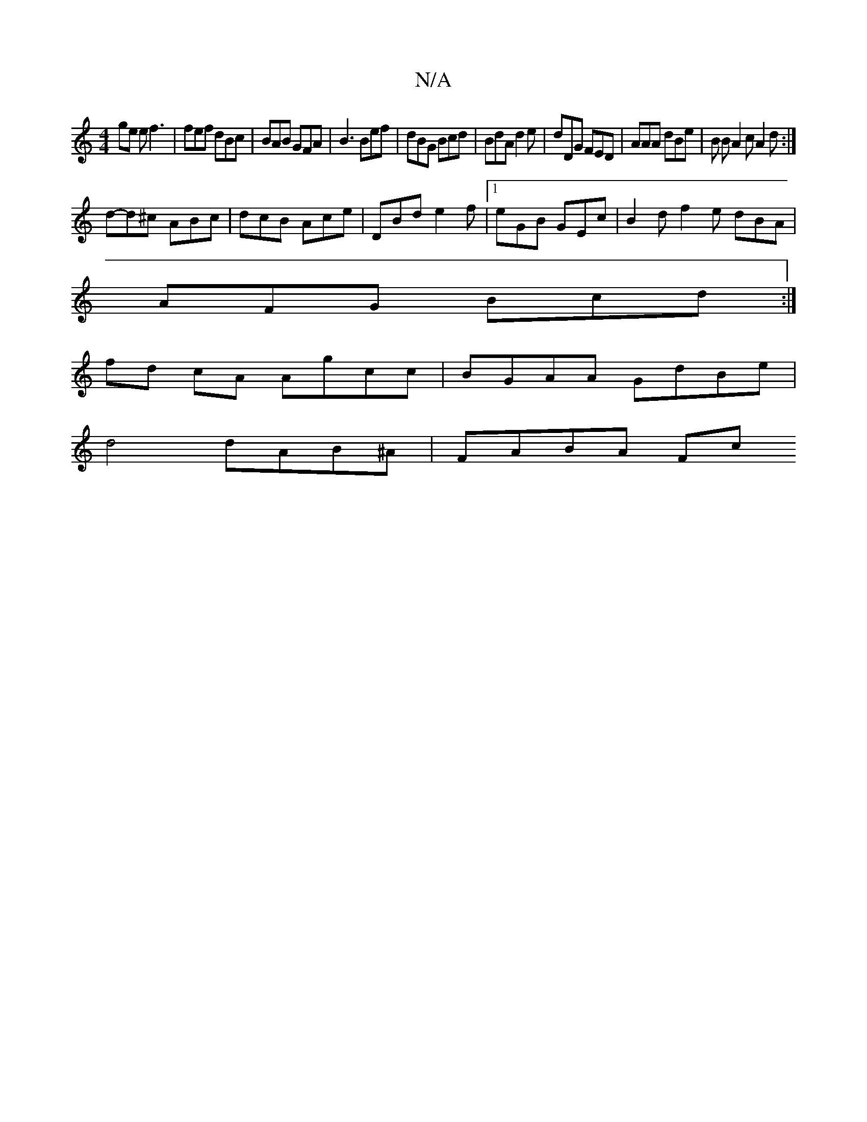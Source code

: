 X:1
T:N/A
M:4/4
R:N/A
K:Cmajor
ge e f3 |fef dBc | BAB GFA | B3 Bef|dBG Bcd | BdA d2e | dDG FED | AAA dBe | B1 B A2c A2d :|
d-d^c ABc | dcB Ace | DBd e2f |1 eGB GEc | B2d f2 e dBA |
AFG Bcd :|
fd cA Agcc|BGAA GdBe|
d4 dAB^A|FABA Fc~